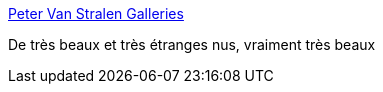 :jbake-type: post
:jbake-status: published
:jbake-title: Peter Van Stralen Galleries
:jbake-tags: adult,érotisme,naked,art,_mois_oct.,_année_2006
:jbake-date: 2006-10-26
:jbake-depth: ../
:jbake-uri: shaarli/1161888887000.adoc
:jbake-source: https://nicolas-delsaux.hd.free.fr/Shaarli?searchterm=http%3A%2F%2Fwww.petervanstralen.nl%2Fflashengels.htm&searchtags=adult+%C3%A9rotisme+naked+art+_mois_oct.+_ann%C3%A9e_2006
:jbake-style: shaarli

http://www.petervanstralen.nl/flashengels.htm[Peter Van Stralen Galleries]

De très beaux et très étranges nus, vraiment très beaux
